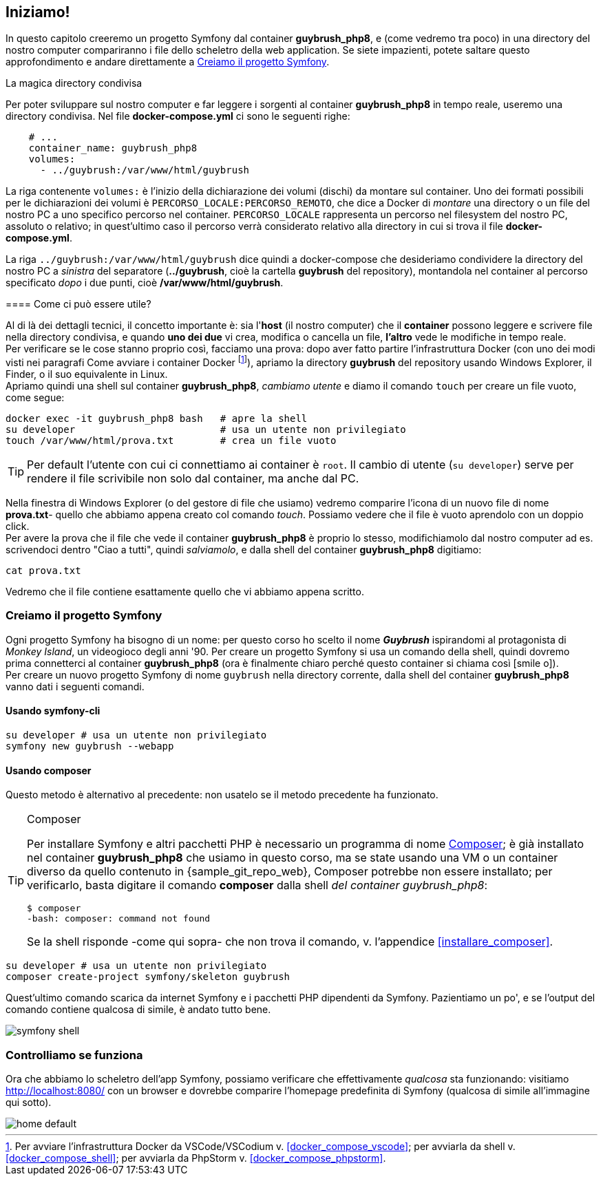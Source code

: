 [#ambiente_symfony]
== Iniziamo!

In questo capitolo creeremo un progetto Symfony dal container *guybrush_php8*, e (come vedremo tra poco) in una directory del nostro computer compariranno i file dello scheletro della web application. Se siete impazienti, potete saltare questo approfondimento e andare direttamente a <<creiamo_progetto_symfony>>.

****
.La magica directory condivisa

Per poter sviluppare sul nostro computer e far leggere i sorgenti al container *guybrush_php8* in tempo reale, useremo una directory condivisa. Nel file *docker-compose.yml* ci sono le seguenti righe: (((docker-compose.yml, Direttiva `volumes`)))

[source, yaml]
----
    # ...
    container_name: guybrush_php8
    volumes:
      - ../guybrush:/var/www/html/guybrush
----

La riga contenente `volumes:` è l'inizio della dichiarazione dei volumi (dischi) da montare sul container. Uno dei formati possibili per le dichiarazioni dei volumi è `PERCORSO_LOCALE:PERCORSO_REMOTO`, che dice a Docker di _montare_ una directory o un file del nostro PC a uno specifico percorso nel container. `PERCORSO_LOCALE` rappresenta un percorso nel filesystem del nostro PC, assoluto o relativo; in quest'ultimo caso il percorso verrà considerato relativo alla directory in cui si trova il file *docker-compose.yml*.

La riga `../guybrush:/var/www/html/guybrush` dice quindi a ((docker-compose)) che desideriamo condividere la directory del nostro PC a _sinistra_ del separatore (*../guybrush*, cioè la cartella *guybrush* del repository), montandola nel container al percorso specificato _dopo_ i due punti, cioè */var/www/html/guybrush*. 

// ifeval::["{virtual}" == "Vagrant"]

// La directory */vagrant* del container *guybrush_php8* è _condivisa_ fra 
// macchina host (il vostro computer) e macchina guest (il container 
// *guybrush_php8*): è cioè visibile sia dal container che dalla vostra macchina
// di sviluppo. +
// Tecnicamente, questa directory del vostro PC/Mac è uno share <<nfs,((NFS))>>
// montato nel container *guybrush_php8*.

// endif::[]

==== Come ci può essere utile?

Al di là dei dettagli tecnici, il concetto importante è: sia l'*host* (il nostro computer) che il *container* possono leggere e scrivere file nella directory condivisa, e quando *uno dei due* vi crea, modifica o cancella un file, *l'altro* vede le modifiche in tempo reale. +
Per verificare se le cose stanno proprio così, facciamo una prova: dopo aver fatto partire l'infrastruttura Docker (con uno dei modi visti nei paragrafi Come avviare i container Docker footnote:compose[Per avviare l'infrastruttura Docker da VSCode/VSCodium v. <<docker_compose_vscode>>; per avviarla da shell v. <<docker_compose_shell>>; per avviarla da PhpStorm v. <<docker_compose_phpstorm>>.]), apriamo la directory *guybrush* del repository usando Windows Explorer, il Finder, o il suo equivalente in Linux. +
Apriamo quindi una shell sul container *guybrush_php8*, _cambiamo utente_ e diamo il comando `touch` per creare un file vuoto, come segue:

[source,bash]
----
docker exec -it guybrush_php8 bash   # apre la shell
su developer                         # usa un utente non privilegiato
touch /var/www/html/prova.txt        # crea un file vuoto
----

TIP: Per default l'utente con cui ci connettiamo ai container è `root`. Il cambio di utente (`su developer`) serve per rendere il file scrivibile non solo dal container, ma anche dal PC.

// ifeval::["{virtual}" == "Vagrant"]

// Apriamo una shell sul container *guybrush_php8*, e diamo il comando `touch` come segue:

// [source,bash]
// ----
// vagrant ssh                    # apre la shell
// touch /vagrant/prova.txt       # crea un file vuoto
// ----

// endif::[]

Nella finestra di Windows Explorer (o del gestore di file che usiamo) vedremo comparire l'icona di un nuovo file di nome *prova.txt*- quello che abbiamo appena creato col comando _touch_. Possiamo vedere che il file è vuoto aprendolo con un doppio click. +
Per avere la prova che il file che vede il  container *guybrush_php8* è proprio lo stesso, modifichiamolo dal nostro computer ad es. scrivendoci dentro "Ciao a tutti", quindi _salviamolo_, e dalla shell del container *guybrush_php8* digitiamo:

[source,bash]
----
cat prova.txt
----

Vedremo che il file contiene esattamente quello che vi abbiamo appena scritto.

****

[#creiamo_progetto_symfony]
=== Creiamo il progetto Symfony

Ogni progetto Symfony ha bisogno di un nome: per questo corso ho scelto il nome *_Guybrush_* ispirandomi al protagonista di _Monkey Island_, un videogioco degli anni '90. Per creare un progetto Symfony si usa un comando della shell, quindi dovremo prima connetterci al container *guybrush_php8* (ora è finalmente chiaro perché questo container si chiama così icon:smile-o[]). +
Per creare un nuovo progetto Symfony di nome `guybrush` nella directory corrente, dalla shell del container *guybrush_php8* vanno dati i seguenti comandi.

==== Usando symfony-cli

[source,bash]
----
su developer # usa un utente non privilegiato
symfony new guybrush --webapp
----

==== Usando composer

Questo metodo è alternativo al precedente: non usatelo se il metodo precedente ha funzionato.

[TIP]
.((Composer))
====
Per installare Symfony e altri pacchetti PHP è necessario un programma di nome https://getcomposer.org/[Composer]; è già installato nel container *guybrush_php8* che usiamo in questo corso, ma se state usando una VM o un container diverso da quello contenuto in {sample_git_repo_web}, Composer potrebbe non essere installato; per verificarlo, basta digitare il comando *composer* dalla shell _del container guybrush_php8_:

  $ composer
  -bash: composer: command not found

Se la shell risponde -come qui sopra- che non trova il comando, v. l'appendice <<installare_composer>>.

====

[source,bash]
----
su developer # usa un utente non privilegiato
composer create-project symfony/skeleton guybrush
----



Quest'ultimo comando scarica da internet Symfony e i pacchetti PHP dipendenti da Symfony. Pazientiamo un po', e se l'output del comando contiene qualcosa di simile, è andato tutto bene.

image::symfony-shell.png[pdfwidth=90%]

=== Controlliamo se funziona

Ora che abbiamo lo scheletro dell'app Symfony, possiamo verificare che effettivamente _qualcosa_ sta funzionando: visitiamo <http://localhost:8080/> con un browser e dovrebbe comparire l'homepage predefinita di Symfony (qualcosa di simile all'immagine qui sotto). 

image::home-default.png[pdfwidth=90%]

